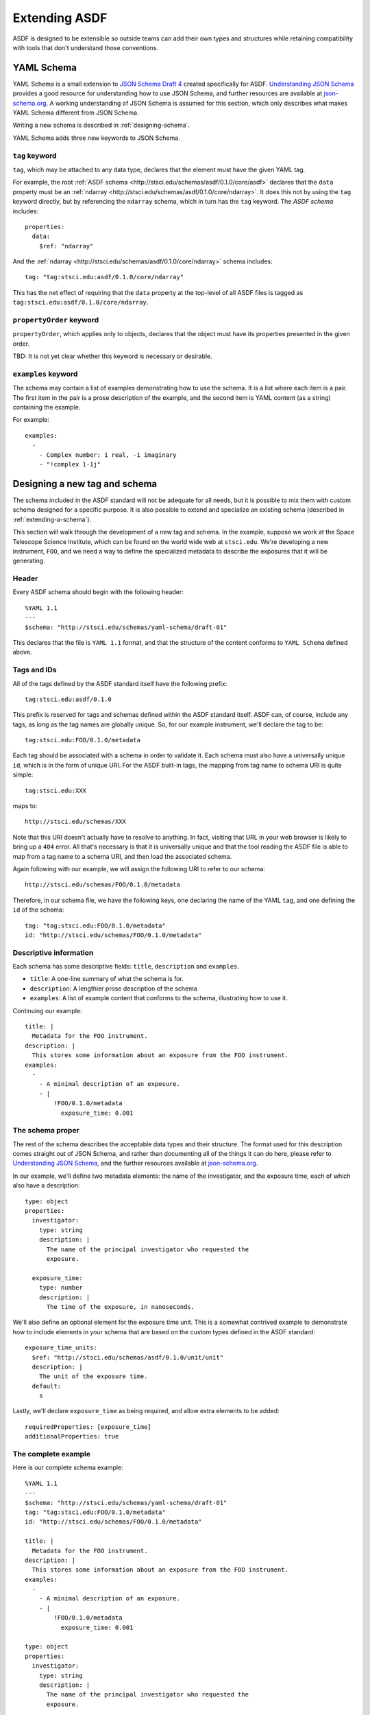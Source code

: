 .. _extending-asdf:

Extending ASDF
==============

ASDF is designed to be extensible so outside teams can add their own
types and structures while retaining compatibility with tools that
don't understand those conventions.

.. _yaml-schema:

YAML Schema
-----------

YAML Schema is a small extension to `JSON Schema Draft 4
<http://json-schema.org/latest/json-schema-validation.html>`__ created
specifically for ASDF.  `Understanding JSON Schema
<http://spacetelescope.github.io/understanding-json-schema/>`__
provides a good resource for understanding how to use JSON Schema, and
further resources are available at `json-schema.org
<http://json-schema.org>`__.  A working understanding of JSON Schema
is assumed for this section, which only describes what makes YAML
Schema different from JSON Schema.

Writing a new schema is described in :ref:`designing-schema`.

YAML Schema adds three new keywords to JSON Schema.

``tag`` keyword
^^^^^^^^^^^^^^^

``tag``, which may be attached to any data type, declares that the
element must have the given YAML tag.

For example, the root :ref:`ASDF schema
<http://stsci.edu/schemas/asdf/0.1.0/core/asdf>` declares that
the ``data`` property must be an :ref:`ndarray
<http://stsci.edu/schemas/asdf/0.1.0/core/ndarray>`.  It does
this not by using the ``tag`` keyword directly, but by referencing the
``ndarray`` schema, which in turn has the ``tag`` keyword.  The `ASDF
schema` includes::

    properties:
      data:
        $ref: "ndarray"

And the :ref:`ndarray
<http://stsci.edu/schemas/asdf/0.1.0/core/ndarray>` schema includes::

    tag: "tag:stsci.edu:asdf/0.1.0/core/ndarray"

This has the net effect of requiring that the ``data`` property at the
top-level of all ASDF files is tagged as
``tag:stsci.edu:asdf/0.1.0/core/ndarray``.

``propertyOrder`` keyword
^^^^^^^^^^^^^^^^^^^^^^^^^

``propertyOrder``, which applies only to objects, declares that the
object must have its properties presented in the given order.

TBD: It is not yet clear whether this keyword is necessary or desirable.

``examples`` keyword
^^^^^^^^^^^^^^^^^^^^

The schema may contain a list of examples demonstrating how to use the
schema.  It is a list where each item is a pair.  The first item in
the pair is a prose description of the example, and the second item is
YAML content (as a string) containing the example.

For example::

  examples:
    -
      - Complex number: 1 real, -1 imaginary
      - "!complex 1-1j"

.. _designing-schema:

Designing a new tag and schema
------------------------------

The schema included in the ASDF standard will not be adequate for all
needs, but it is possible to mix them with custom schema designed for
a specific purpose.  It is also possible to extend and specialize an
existing schema (described in :ref:`extending-a-schema`).

This section will walk through the development of a new tag and
schema.  In the example, suppose we work at the Space Telescope
Science Institute, which can be found on the world wide web at
``stsci.edu``.  We're developing a new instrument, ``FOO``, and we
need a way to define the specialized metadata to describe the
exposures that it will be generating.

Header
^^^^^^

Every ASDF schema should begin with the following header::

  %YAML 1.1
  ---
  $schema: "http://stsci.edu/schemas/yaml-schema/draft-01"

This declares that the file is ``YAML 1.1`` format, and that the
structure of the content conforms to ``YAML Schema`` defined above.

Tags and IDs
^^^^^^^^^^^^

All of the tags defined by the ASDF standard itself have the following
prefix::

  tag:stsci.edu:asdf/0.1.0

This prefix is reserved for tags and schemas defined within the ASDF
standard itself.  ASDF can, of course, include any tags, as long as
the tag names are globally unique.  So, for our example instrument,
we'll declare the tag to be::

  tag:stsci.edu:FOO/0.1.0/metadata

Each tag should be associated with a schema in order to validate
it. Each schema must also have a universally unique ``id``, which is
in the form of unique URI.  For the ASDF built-in tags, the mapping
from tag name to schema URI is quite simple::

  tag:stsci.edu:XXX

maps to::

  http://stsci.edu/schemas/XXX

Note that this URI doesn't actually have to resolve to anything.  In
fact, visiting that URL in your web browser is likely to bring up a
``404`` error.  All that's necessary is that it is universally unique
and that the tool reading the ASDF file is able to map from a tag name
to a schema URI, and then load the associated schema.

Again following with our example, we will assign the following URI to
refer to our schema::

  http://stsci.edu/schemas/FOO/0.1.0/metadata

Therefore, in our schema file, we have the following keys, one
declaring the name of the YAML ``tag``, and one defining the ``id`` of
the schema::

  tag: "tag:stsci.edu:FOO/0.1.0/metadata"
  id: "http://stsci.edu/schemas/FOO/0.1.0/metadata"

Descriptive information
^^^^^^^^^^^^^^^^^^^^^^^

Each schema has some descriptive fields: ``title``, ``description``
and ``examples``.

- ``title``: A one-line summary of what the schema is for.

- ``description``: A lengthier prose description of the schema

- ``examples``: A list of example content that conforms to the schema,
  illustrating how to use it.

Continuing our example::

  title: |
    Metadata for the FOO instrument.
  description: |
    This stores some information about an exposure from the FOO instrument.
  examples:
    -
      - A minimal description of an exposure.
      - |
          !FOO/0.1.0/metadata
            exposure_time: 0.001

The schema proper
^^^^^^^^^^^^^^^^^

The rest of the schema describes the acceptable data types and their
structure.  The format used for this description comes straight out of
JSON Schema, and rather than documenting all of the things it can do
here, please refer to `Understanding JSON Schema
<http://spacetelescope.github.io/understanding-json-schema/>`__, and
the further resources available at `json-schema.org
<http://json-schema.org>`__.

In our example, we'll define two metadata elements: the name of the
investigator, and the exposure time, each of which also have a
description::

  type: object
  properties:
    investigator:
      type: string
      description: |
        The name of the principal investigator who requested the
        exposure.

    exposure_time:
      type: number
      description: |
        The time of the exposure, in nanoseconds.

We'll also define an optional element for the exposure time unit.
This is a somewhat contrived example to demonstrate how to include
elements in your schema that are based on the custom types defined in
the ASDF standard::

    exposure_time_units:
      $ref: "http://stsci.edu/schemas/asdf/0.1.0/unit/unit"
      description: |
        The unit of the exposure time.
      default:
        s

Lastly, we'll declare ``exposure_time`` as being required, and allow
extra elements to be added::

  requiredProperties: [exposure_time]
  additionalProperties: true

The complete example
^^^^^^^^^^^^^^^^^^^^

Here is our complete schema example::

  %YAML 1.1
  ---
  $schema: "http://stsci.edu/schemas/yaml-schema/draft-01"
  tag: "tag:stsci.edu:FOO/0.1.0/metadata"
  id: "http://stsci.edu/schemas/FOO/0.1.0/metadata"

  title: |
    Metadata for the FOO instrument.
  description: |
    This stores some information about an exposure from the FOO instrument.
  examples:
    -
      - A minimal description of an exposure.
      - |
          !FOO/0.1.0/metadata
            exposure_time: 0.001

  type: object
  properties:
    investigator:
      type: string
      description: |
        The name of the principal investigator who requested the
        exposure.

    exposure_time:
      type: number
      description: |
        The time of the exposure, in nanoseconds.

    exposure_time_units:
      $ref: "http://stsci.edu/schemas/asdf/0.1.0/unit/unit"
      description: |
        The unit of the exposure time.
      default:
        s

  requiredProperties: [exposure_time]
  additionalProperties: true

.. _extending-a-schema:

Extending an existing schema
----------------------------

TODO
